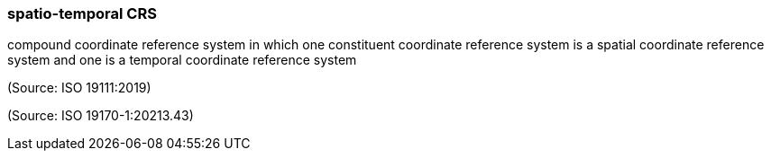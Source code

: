 === spatio-temporal CRS

compound coordinate reference system in which one constituent coordinate reference system is a spatial coordinate reference system and one is a temporal coordinate reference system

(Source: ISO 19111:2019)

(Source: ISO 19170-1:20213.43)

